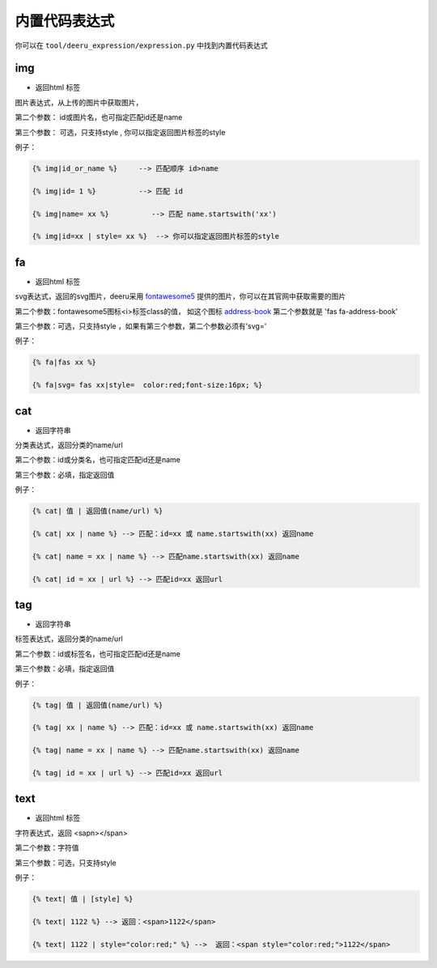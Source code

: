 ===============
内置代码表达式
===============

你可以在 ``tool/deeru_expression/expression.py`` 中找到内置代码表达式


img
---------------

* 返回html 标签

图片表达式，从上传的图片中获取图片，

第二个参数： id或图片名，也可指定匹配id还是name

第三个参数： 可选，只支持style , 你可以指定返回图片标签的style

例子：

.. code-block:: python

    {% img|id_or_name %}     --> 匹配顺序 id>name

    {% img|id= 1 %}          --> 匹配 id

    {% img|name= xx %}          --> 匹配 name.startswith('xx')

    {% img|id=xx | style= xx %}  --> 你可以指定返回图片标签的style


fa
---------------

* 返回html 标签

svg表达式，返回的svg图片，deeru采用 `fontawesome5 <https://fontawesome.com/icons?d=gallery&m=free>`_ 提供的图片，你可以在其官网中获取需要的图片

第二个参数：fontawesome5图标<i>标签class的值， 如这个图标 `address-book <https://fontawesome.com/icons/address-book?style=solid>`_ 第二个参数就是 'fas fa-address-book'

第三个参数：可选，只支持style ，如果有第三个参数，第二个参数必须有'svg='

例子：

.. code-block:: python

    {% fa|fas xx %}

    {% fa|svg= fas xx|style=  color:red;font-size:16px; %}


cat
---------------

* 返回字符串

分类表达式，返回分类的name/url

第二个参数：id或分类名，也可指定匹配id还是name

第三个参数：必填，指定返回值

例子：

.. code-block:: python

    {% cat| 值 | 返回值(name/url) %}

    {% cat| xx | name %} --> 匹配：id=xx 或 name.startswith(xx) 返回name
    
    {% cat| name = xx | name %} --> 匹配name.startswith(xx) 返回name
    
    {% cat| id = xx | url %} --> 匹配id=xx 返回url


tag
---------------

* 返回字符串

标签表达式，返回分类的name/url

第二个参数：id或标签名，也可指定匹配id还是name

第三个参数：必填，指定返回值

例子：

.. code-block:: python

    {% tag| 值 | 返回值(name/url) %}

    {% tag| xx | name %} --> 匹配：id=xx 或 name.startswith(xx) 返回name
    
    {% tag| name = xx | name %} --> 匹配name.startswith(xx) 返回name
    
    {% tag| id = xx | url %} --> 匹配id=xx 返回url


text
---------------

* 返回html 标签

字符表达式，返回 <sapn></span>

第二个参数：字符值

第三个参数：可选，只支持style

例子：

.. code-block:: python

    {% text| 值 | [style] %}

    {% text| 1122 %} --> 返回：<span>1122</span>
    
    {% text| 1122 | style="color:red;" %} -->  返回：<span style="color:red;">1122</span>


